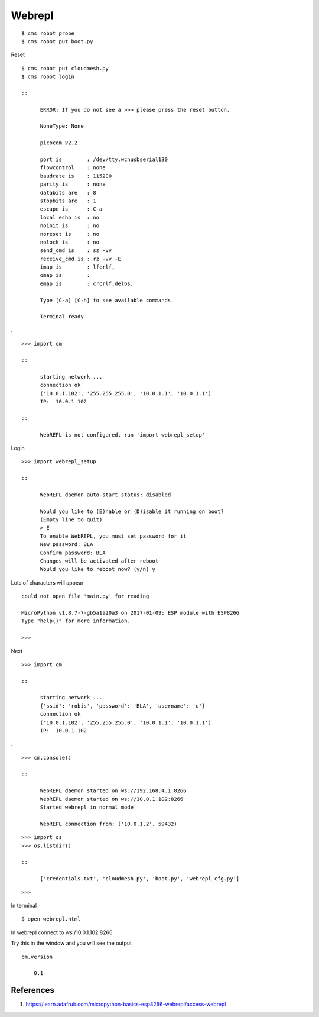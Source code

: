 Webrepl
=======

::

    $ cms robot probe
    $ cms robot put boot.py

Reset

::

    $ cms robot put cloudmesh.py 
    $ cms robot login

    ::

          ERROR: If you do not see a >>> please press the reset button.

          NoneType: None

          picocom v2.2

          port is        : /dev/tty.wchusbserial130
          flowcontrol    : none
          baudrate is    : 115200
          parity is      : none
          databits are   : 8
          stopbits are   : 1
          escape is      : C-a
          local echo is  : no
          noinit is      : no
          noreset is     : no
          nolock is      : no
          send_cmd is    : sz -vv
          receive_cmd is : rz -vv -E
          imap is        : lfcrlf,
          omap is        : 
          emap is        : crcrlf,delbs,

          Type [C-a] [C-h] to see available commands

          Terminal ready

.

::

    >>> import cm

    ::

          starting network ...
          connection ok
          ('10.0.1.102', '255.255.255.0', '10.0.1.1', '10.0.1.1')
          IP:  10.0.1.102

    ::

          WebREPL is not configured, run 'import webrepl_setup'

Login

::

    >>> import webrepl_setup

    ::

          WebREPL daemon auto-start status: disabled

          Would you like to (E)nable or (D)isable it running on boot?
          (Empty line to quit)
          > E
          To enable WebREPL, you must set password for it
          New password: BLA
          Confirm password: BLA
          Changes will be activated after reboot
          Would you like to reboot now? (y/n) y

Lots of characters will appear

::

    could not open file 'main.py' for reading

    MicroPython v1.8.7-7-gb5a1a20a3 on 2017-01-09; ESP module with ESP8266
    Type "help()" for more information.

    >>> 

Next

::

    >>> import cm

    ::

          starting network ...
          {'ssid': 'robis', 'password': 'BLA', 'username': 'u'}
          connection ok
          ('10.0.1.102', '255.255.255.0', '10.0.1.1', '10.0.1.1')
          IP:  10.0.1.102

.

::

    >>> cm.console()

    ::

          WebREPL daemon started on ws://192.168.4.1:8266
          WebREPL daemon started on ws://10.0.1.102:8266
          Started webrepl in normal mode

          WebREPL connection from: ('10.0.1.2', 59432)

::

    >>> import os
    >>> os.listdir()

    ::

          ['credentials.txt', 'cloudmesh.py', 'boot.py', 'webrepl_cfg.py']

::

    >>>

In terminal

::

    $ open webrepl.html

In webrepl connect to ws:/10.0.1.102:8266

Try this in the window and you will see the output

::

    cm.version

        0.1

References
----------

1. https://learn.adafruit.com/micropython-basics-esp8266-webrepl/access-webrepl
